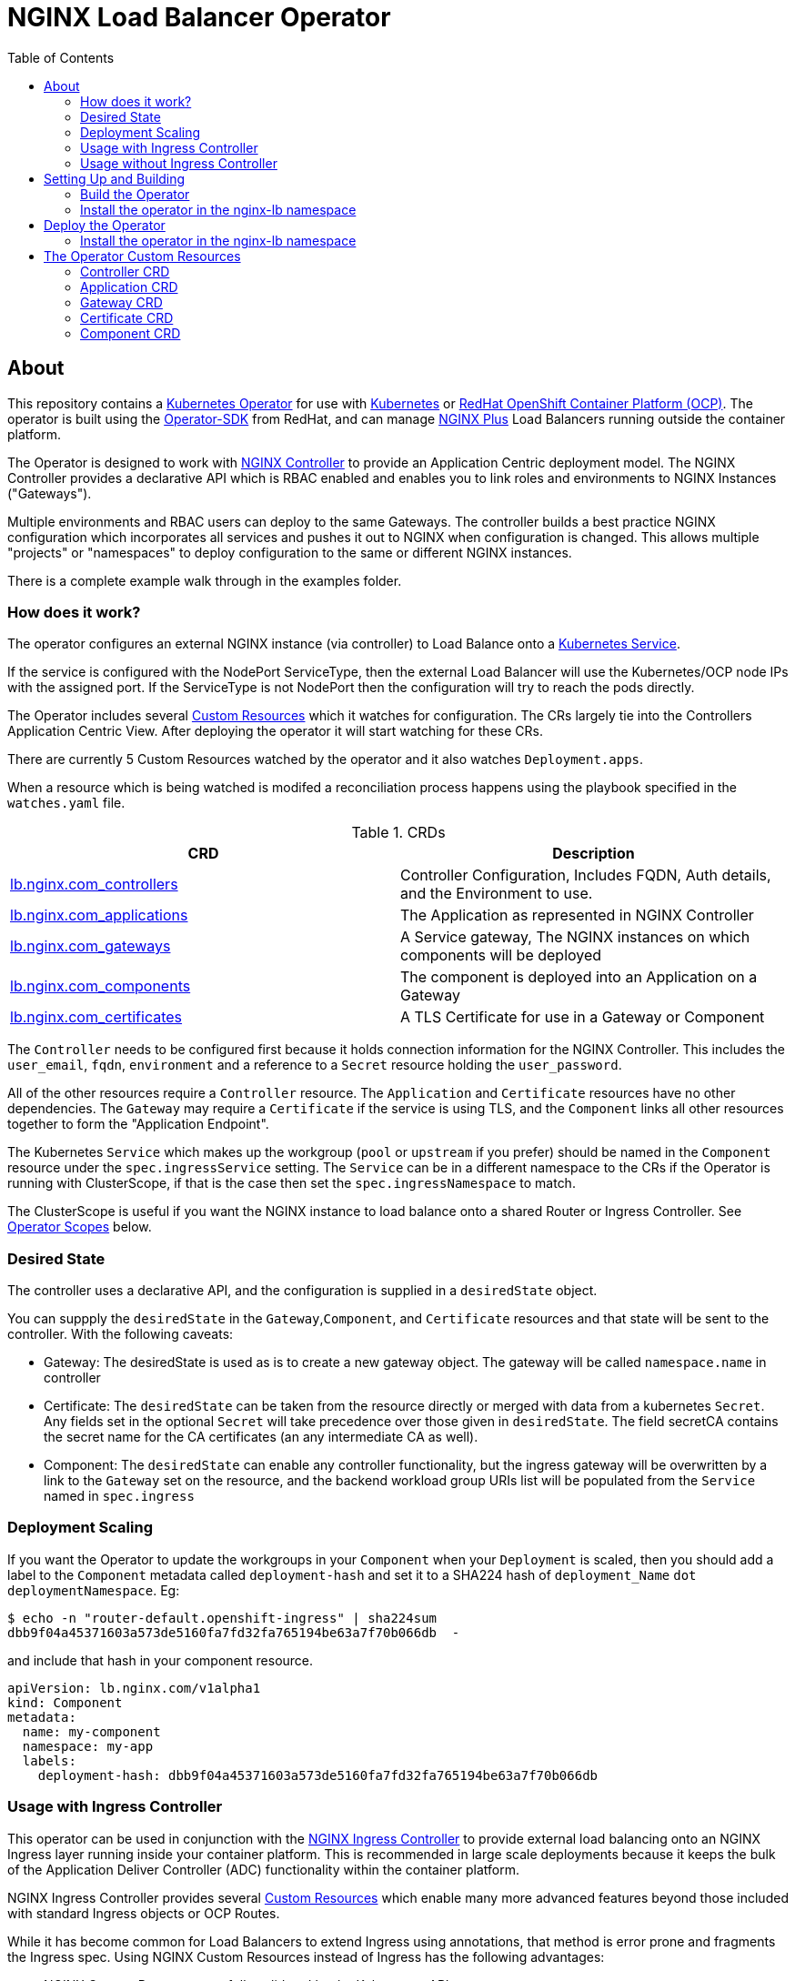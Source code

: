 = NGINX Load Balancer Operator
:showtitle:
:toc: left

== About

This repository contains a https://kubernetes.io/docs/concepts/extend-kubernetes/operator/[Kubernetes Operator]
for use with https://kubernetes.io/[Kubernetes] or https://www.openshift.com/[RedHat OpenShift Container Platform (OCP)].
The operator is built using the https://sdk.operatorframework.io/docs/install-operator-sdk/[Operator-SDK]
from RedHat, and can manage https://www.nginx.com/[NGINX Plus] Load Balancers running outside the container platform.

The Operator is designed to work with https://www.nginx.com/products/nginx-controller/[NGINX Controller] to
provide an Application Centric deployment model. The NGINX Controller provides a declarative API which is RBAC
enabled and enables you to link roles and environments to NGINX Instances ("Gateways").

Multiple environments and RBAC users can deploy to the same Gateways. The controller builds a best practice
NGINX configuration which incorporates all services and pushes it out to NGINX when configuration is changed.
This allows multiple "projects" or "namespaces" to deploy configuration to the same or different NGINX
instances.

There is a complete example walk through in the examples folder.

=== How does it work?

The operator configures an external NGINX instance (via controller) to Load Balance onto a
https://kubernetes.io/docs/concepts/services-networking/service/[Kubernetes Service].

If the service is configured with the NodePort ServiceType, then the external Load Balancer will
use the Kubernetes/OCP node IPs with the assigned port. If the ServiceType is not NodePort then
the configuration will try to reach the pods directly.

The Operator includes several https://kubernetes.io/docs/concepts/extend-kubernetes/api-extension/custom-resources/[Custom Resources]
which it watches for configuration. The CRs largely tie into the Controllers Application Centric View.
After deploying the operator it will start watching for these CRs.

There are currently 5 Custom Resources watched by the operator and it also watches `Deployment.apps`.

When a resource which is being watched is modifed a reconciliation process happens using the playbook specified in
the `watches.yaml` file. 

.CRDs
|===
| CRD | Description

| <<controller-crd,lb.nginx.com_controllers>>
| Controller Configuration, Includes FQDN, Auth details, and the Environment to use.

| <<application-crd,lb.nginx.com_applications>>
| The Application as represented in NGINX Controller

| <<gateway-crd,lb.nginx.com_gateways>>
| A Service gateway, The NGINX instances on which components will be deployed

| <<component-crd,lb.nginx.com_components>>
| The component is deployed into an Application on a Gateway

| <<certificate-crd,lb.nginx.com_certificates>>
| A TLS Certificate for use in a Gateway or Component
|===

The `Controller` needs to be configured first because it holds connection information for the NGINX Controller. This
includes the `user_email`, `fqdn`, `environment` and a reference to a `Secret` resource holding the `user_password`.

All of the other resources require a `Controller` resource. The `Application` and `Certificate` resources have no other
dependencies. The `Gateway` may require a `Certificate` if the service is using TLS, and the `Component` links all
other resources together to form the "Application Endpoint".

The Kubernetes `Service` which makes up the workgroup (`pool` or `upstream` if you prefer) should be named in the
`Component` resource under the `spec.ingressService` setting. The `Service` can be in a different namespace to the CRs
if the Operator is running with ClusterScope, if that is the case then set the `spec.ingressNamespace` to match. 

The ClusterScope is useful if you want the NGINX instance to load balance onto a shared Router or Ingress Controller.
See <<operator-scopes,Operator Scopes>> below.

=== Desired State

The controller uses a declarative API, and the configuration is supplied in a `desiredState` object.

You can suppply the `desiredState` in the `Gateway`,`Component`, and `Certificate` resources and that state will be
sent to the controller. With the following caveats:

* Gateway: The desiredState is used as is to create a new gateway object. The gateway will be called `namespace.name` in controller
* Certificate: The `desiredState` can be taken from the resource directly or merged with data from a kubernetes `Secret`. Any fields
  set in the optional `Secret` will take precedence over those given in `desiredState`. The field secretCA contains the secret name for the CA certificates (an any intermediate CA as well). 
* Component: The `desiredState` can enable any controller functionality, but the ingress gateway will be overwritten by a link to the
  `Gateway` set on the resource, and the backend workload group URIs list will be populated from the `Service` named in `spec.ingress`

=== Deployment Scaling

If you want the Operator to update the workgroups in your `Component` when your `Deployment` is scaled, then you should add a label
to the `Component` metadata called `deployment-hash` and set it to a SHA224 hash of `deployment_Name` `dot` `deploymentNamespace`. Eg:

----
$ echo -n "router-default.openshift-ingress" | sha224sum
dbb9f04a45371603a573de5160fa7fd32fa765194be63a7f70b066db  -
----

and include that hash in your component resource.

[source,yaml]
----
apiVersion: lb.nginx.com/v1alpha1
kind: Component
metadata:
  name: my-component
  namespace: my-app
  labels:
    deployment-hash: dbb9f04a45371603a573de5160fa7fd32fa765194be63a7f70b066db
----

=== Usage with Ingress Controller

This operator can be used in conjunction with the https://docs.nginx.com/nginx-ingress-controller/[NGINX Ingress Controller]
to provide external load balancing onto an NGINX Ingress layer running inside your container platform.
This is recommended in large scale deployments because it keeps the bulk of the Application Deliver Controller (ADC)
functionality within the container platform. 

NGINX Ingress Controller provides several https://kubernetes.io/docs/concepts/extend-kubernetes/api-extension/custom-resources/[Custom Resources]
which enable many more advanced features beyond those included with standard Ingress objects or OCP Routes.

While it has become common for Load Balancers to extend Ingress using annotations, that method is error prone
and fragments the Ingress spec. Using NGINX Custom Resources instead of Ingress has the following advantages:

* NGINX Custom Resources are fully validated by the Kubernetes API
* VirtualServer, VirtualServerRoute, TransportServer, etc all RBAC enabled
* Routing can be based on anything within the request (header, cookie, method, etc)
* Blue/Green traffic splitting and Canary testing of application
* Circuit Breaker patterns
* Redirects and Error Pages

See the https://docs.nginx.com/nginx-ingress-controller/configuration/virtualserver-and-virtualserverroute-resources[Documentation]
for more information.

When you deploy this operator with NGINX KIC, you will need to map the `Component` to the KIC using a `Service` or `Route`.
See the <<component-crd,Component CR Example>> below.

=== Usage without Ingress Controller

The Service can either point to an NGINX Plus Ingress Controller (to provide additional ADC features), or to any other service or
route. See the <<component-crd,Component CR Example>> below.

== Setting Up and Building

You will need the https://sdk.operatorframework.io/docs/install-operator-sdk/[Operator-SDK] and
a recent version of https://www.docker.com/products/container-runtime[Docker] installed on your
build machine.

If you are playing around on a https://github.com/code-ready/crc[Codeready Containers] setup,
then follow <<docs/codereadynotes.adoc#,these notes>> instead.

=== Build the Operator 

build and push the operator to your repository

----
make docker-build IMAGE_TAG_BASE=myrepo.example.com:5000/nginx/nginx-lb-operator:latest
make docker-push IMAGE_TAG_BASE=myrepo.example.com:5000/nginx/nginx-lb-operator:latest
----

=== Install the operator in the nginx-lb namespace

----
make deploy
----

****
You're ready to deploy the operator container, but you can also test it locally using the SDK.
See <<docs/runninglocally.adoc#,Running the Operator Locally>> if you want to test/debug.
****

== Deploy the Operator

The  operator will watch all `namespaces` by default, if you only want to watch a subset, such as
an ingress-namespace, and a few other projects, then modify the `WATCH_NAMESPACE` parameter in the deployment
manifest to limit them.

For example. Lets assume we have two projects under our control. Each project has it's own namespace, and they
create Ingress resources consumed by a shared Ingress Controller running in a third namespace.
We might set the `WATCH_NAMESPACE` as follows:

----
  env:
    - name: WATCH_NAMESPACE
      value: "nginx-ingress,project-101,project-102"
----

Replace the `REPLACE_IMAGE` placeholder in the Operator manifest with the actual
location and name of the image you built above, and deploy.

=== Install the operator in the nginx-lb namespace

----
make deploy
----

That should be it. Your operator is running.


== The Operator Custom Resources

Below is an example for each of the Custom Resources which configure the Application.

=== Controller CRD

The `Controller` CRD take a user_email, FQDN, and Environment. It also needs a password stored in a Kubernetes `Secret`

Such as: 

[source,yaml]
----
kind: Secret
apiVersion: v1
metadata:
  name: dev-controller
data:
  user_password: bm90cmVhbGx5bXlwYXNzd29yZAo=
type: Opaque
----

The Operator will use the `user_password` in the `Secret`, with the `user_email` in the `Controller` resource to log in and retrieve
an auth token. The auth token will be cached for 30 minutes, after which time the next reconciliation will perform a new login.

A `Controller` resource using the above secret would look like this:

[source,yaml]
----
apiVersion: lb.nginx.com/v1alpha1
kind: Controller
metadata:
  name: dev-controller
spec:
  user_email: "admin@nginx.com"
  secret: "dev-controller"
  fqdn: "ctrl.nginx.lab"
  environment: "ocp-dev-1"
  validate_certs: true
----

The user account and the environment should already exist on the controller. All Applications, Gateways, Components, and Certificates
will reference a Controller resource by name and be deployed into the environment specified.

=== Application CRD

The Application is a simple object, but it groups the components and helps with analytics visualisation

[source,yaml]
----
apiVersion: lb.nginx.com/v1alpha1
kind: Application
metadata:
  name: my-application
spec:
  controller: "dev-controller"
  displayName: "My Kubernetes Application"
  description: "An application deployed in Kubernetes"
----

=== Gateway CRD

The Gateways object takes a `desiredState` whch is sent to controller as is, so you can enable
any features exposed in the Controller API. Check your controller API for more information.

[source,yaml]
----
apiVersion: lb.nginx.com/v1alpha1
kind: Gateway
metadata:
  name: my-gateway
spec:
  controller: "dev-controller"
  displayName: "My OCP Gateway"
  description: "A gateway deployed by Kubernetes"
  desiredState:
    ingress:
      placement:
        instancerefs:
          - ref: /infrastructure/locations/unspecified/instances/nginx1
      uris:
        'http://www.uk.nginx.lab': {}
        'http://www.foo.com': {}
----

=== Certificate CRD

The certificate Resource can be specified either by providing the details in the object directly
within the `desiredState` or by referencing a Kubernetes Secret in `secret`.

----
apiVersion: lb.nginx.com/v1alpha1
kind: Certificate
metadata:
  name: my-certificate
spec:
  controller: "dev-controller"
  displayName: "My Kubernetes Certificate"
  description: "A certificated deployed in Kubernetes"
  # secret: secret-containing-the-cert
  # secretCA: secret-containing-ca-secret
  desiredState:
    type: PEM
    caCerts: []
    privateKey: |-
      -----BEGIN PRIVATE KEY-----
      MIIEvQIBADANBgkqhkiG9w0BAQEFAASCBKcwggSjAgEAAoIBAQDQYBXFTj1ZdJGH
      7IfomkeJfedaIueD01L6X6jj8TvS2xwTRHL4LIkZP882qHs2VfEpgbVi6a96lvWP
      TRUNCATED  TRUNCATED  TRUNCATED  TRUNCATED  TRUNCATED  TRUNCATED
      6bug7eceyafsFTTEghcNloHWnYBARA3878X5RQkLVUNocrZLkBG2Dn2d3aiEpWww
      CZ+gbhraYKAflzD6wTJL29D5dLGF5k/88RTN60Gzoaxq7CkvlLwXCZjQSvjEGq5i
      whJYgXwWvqy5VXxLc5amLXk=
      -----END PRIVATE KEY-----
    publicCert: |-
      -----BEGIN CERTIFICATE-----
      MIIDpzCCAo+gAwIBAgIUb+NqxHIP0Z15aqy5FY8+bb1vq6IwDQYJKoZIhvcNAQEL
      1Xnimah+mQMOuWiJU9W9omet5Y9OemQLHmeSVFbfQXBkTNKGO+2iKtWJNO8+zzT7
      TRUNCATED  TRUNCATED  TRUNCATED  TRUNCATED  TRUNCATED  TRUNCATED
      5WZTPiggaDbDAwjK2QP2N933lHxR5JDmkHHH6GHKLWXgYgxY0zx8R2+eFyvxJvGB
      yaw7SnX8i5mjkgwwGhgTMBnSdf3F9eLcMHPgceMOuTyynpe9SSE9Bck3LykgvQDW
      InWB8mhlndb/p8ZYVLx9y2LDq1h3iymbnoHM
      -----END CERTIFICATE-----
----

When referencing the cert as a kubernetes secret, then it should be an Opaque or tls type and
the certificate details should be stored in `tls.key` and `tls.crt`. 

When referencing the CA cert as a kubernetes secret, then it should be an Opaque  type and
the certificate details should be stored in `ca.crt`. Multiple certificates ca be stored as part of the CA certificate and intermediate CA certificates. 
When creating from literal, create a pem file with the ca.crt field storing all the certificates in PEM format. 

----
kind: Secret
apiVersion: v1
metadata:
  name: my-cert
data:
  tls.crt: >-
    LS0tLS1CRUdJTiBDRVJUSUZJQ0FURS0tLS0tCk1JSURwekNDQW8rZ0F3SUJBZ0lVYitOcXhISVAw
  tls.key: >-
    LS0tLS1CRUdJTiBQUklWQVRFIEtFWS0tLS0tCk1JSUV2UUlCQURBTkJna3Foa2lHOXcwQkFRRUZB
  type: UEVN
type: Opaque
----

----
kind: Secret
apiVersion: v1
metadata:
  name: my-ca-cert-secret
data:
  ca.crt: >-
    LS0tLS1CRUdJTiBDRVJUSUZJQ0FURS0tLS0tCk1JSURwekNDQW8rZ0F3SUJBZ0lVYitOcXhISVAw
  type: UEVN
type: Opaque
----

and the Certificate would look like this

----
apiVersion: lb.nginx.com/v1alpha1
kind: Certificate
metadata:
  name: my-certificate
spec:
  controller: "dev-controller"
  displayName: "My Kubernetes Certificate"
  description: "A certificated deployed in Kubernetes"
  secret: my-cert
  caSecret: my-ca-cert-secret
----

=== Component CRD

The Component object also takes a `desiredState`, but the operator expects to configure both the `ingress->gatewayRefs` 
using the `gateway` provided, and the `backend->workloadGroups->group` using the pods or NodePorts found in the `ingress*`
settings. The workload `uris` are built using `workload.scheme` and `workload.path`

The `ingressType` can be `Service`, `Route`, or `None`. See the relevant sections below for deploying against a service, route
or with a manually configured workload group (ie none).

==== Deploying Component with a Service

When deployed with a service, you must set the `ingressType` to `Service`, and set the `ingressName` to match the service.
If the service is in a different namespace, then you can set the `ingressNamespace` to match. The Operator must be runing with
a `ClusterRole` if the service is in a different namespace. Eg:

[source,yaml]
----
apiVersion: lb.nginx.com/v1alpha1
kind: Component
metadata:
  name: my-component
  namespace: my-app
spec:
  controller: dev-controller
  application: my-application
  ingressType: Service
  ingressName: my-nginx-ingress-controller
  ingressNamespace: nginx-igress
----

If the Ingress service is discovered to be using `NodePort`, then the workload groups will be set to the k8s nodes with
the dynamically assigned port. Otherwise the workloads will be set to the pod IP and the `workload.targetPort`

==== Deploying Component with an OpenShift Route

When deploying with an OpenShift Route, you must set the `ingressType` to `Route` and the `ingressName` to the
name of the `Route` resource, again you can set `ingressNamespace` if the route is not in the same namespace.

The Operator will look the router for the provided `Route` and attempt to locate its pods. So the Operator will need
read access to the namespace in which the Router is running. This can be set with `ingressRouterNamespace` but will
default to `openshift-ingress`. It is likely that the Operator will need a `ClusterRole` account. Eg:

[source,yaml]
----
apiVersion: lb.nginx.com/v1alpha1
kind: Component
metadata:
  name: my-component
  namespace: my-app
spec:
  controller: dev-controller
  application: my-application
  ingressType: Route
  ingressName: my-route
  ingressRouterNamespace: openshift-ingress
  groupName: "my-group-name"
----

If you are using Codeready Containers The `workload.crcOverride` can be set to the IP of your CRC VM.

==== Deploying Component with a manual workload

You can also set the `ingressType` to `None` in which case the node list will not be generated and the 
workload groups in the `desiredSpec` will need to be set manually. Eg:

[source,yaml]
----
apiVersion: lb.nginx.com/v1alpha1
kind: Component
metadata:
  name: my-component
  namespace: my-app
spec:
  controller: dev-controller
  application: my-application
  ingressType: None
  ...
  desiredSpec:
    backend:
      workloadGroups:
        group:
          uris:
            'https://node1.cluster:443/': {}
            'https://node2.cluster:443/': {}
          loadBalancingMethod:
            type: ROUND_ROBIN
 
----

==== General Example

[source,yaml]
----
apiVersion: lb.nginx.com/v1alpha1
kind: Component
metadata:
  name: my-component
spec:
  controller: "dev-controller"
  application: "my-application"
  ingressType: Service
  ingressName: "my-nginx-ingress-controller"
  ingressNamespace: "my-nginx-ingress-namespace"
  gateway: "my-gateway"
  workload:
    scheme: "http"
    path: "/"
    targetPort: 443
    crcOverride: 192.168.130.11
  displayName: "My Component"
  groupName: "my-workgroup-name"
  description: "A component deployed by Kubernetes"
  desiredState:
    backend:
      monitoring:
        response:
          status:
            match: true
            range:
              endCode: 302
              startCode: 200
        uri: /
      workloadGroups:
        # group uris will be populated from "ingress" pods or nodeports
        group:
          loadBalancingMethod:
            type: ROUND_ROBIN
    # ingress gatewayRefs will be populated from "gateway"
    ingress:
      uris:
        /: {}
----

The above would result in a `desiredState` similar to:

[source,json]
----
  "desiredState": {
    "ingress": {
      "gatewayRefs": [
        {
          "ref": "/services/environments/ocp-dev-1/gateways/<project>.my-gateway"
        }
      ],
      "uris": {
        "/": {}
      }
    },
    "backend": {
      "workloadGroups": {
        "my-workgroup-name": {
          "loadBalancingMethod": {
            "type": "ROUND_ROBIN"
          },
          "uris": {
            "http://<k8s-node-ip>:<nodeport>/": { }
          }
        }
      },
      "monitoring": {
        "uri": "/",
        "response": {
          "status": {
            "range": {
              "endCode": 302,
              "startCode": 200
            },
            "match": true
          }
        }
      }
    }
  }
----

